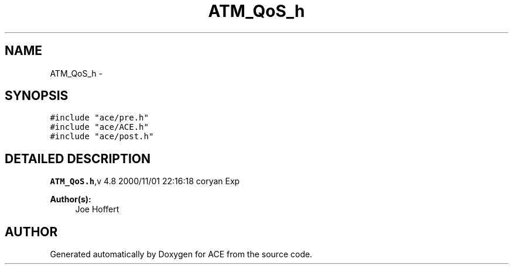 .TH ATM_QoS_h 3 "5 Oct 2001" "ACE" \" -*- nroff -*-
.ad l
.nh
.SH NAME
ATM_QoS_h \- 
.SH SYNOPSIS
.br
.PP
\fC#include "ace/pre.h"\fR
.br
\fC#include "ace/ACE.h"\fR
.br
\fC#include "ace/post.h"\fR
.br

.SH DETAILED DESCRIPTION
.PP 
.PP
\fBATM_QoS.h\fR,v 4.8 2000/11/01 22:16:18 coryan Exp
.PP
\fBAuthor(s): \fR
.in +1c
 Joe Hoffert
.PP
.SH AUTHOR
.PP 
Generated automatically by Doxygen for ACE from the source code.